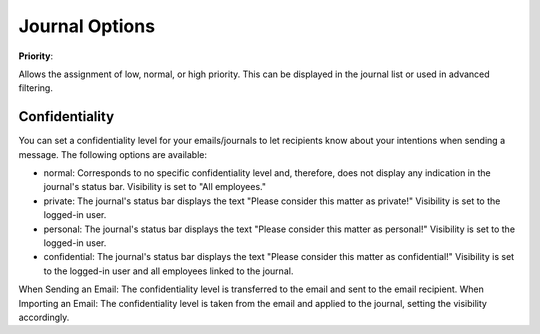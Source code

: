 Journal Options
=====

**Priority**:

Allows the assignment of low, normal, or high priority. This can be displayed in the journal list or used in advanced filtering.

Confidentiality 
----

You can set a confidentiality level for your emails/journals to let recipients know about your intentions when sending a message. The following options are available:

- normal: Corresponds to no specific confidentiality level and, therefore, does not display any indication in the journal's status bar. Visibility is set to "All employees."

- private: The journal's status bar displays the text "Please consider this matter as private!" Visibility is set to the logged-in user.

- personal: The journal's status bar displays the text "Please consider this matter as personal!" Visibility is set to the logged-in user.

- confidential: The journal's status bar displays the text "Please consider this matter as confidential!" Visibility is set to the logged-in user and all employees linked to the journal.

When Sending an Email: The confidentiality level is transferred to the email and sent to the email recipient.
When Importing an Email: The confidentiality level is taken from the email and applied to the journal, setting the visibility accordingly.
